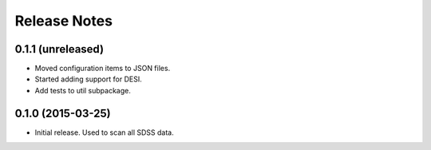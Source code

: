 =============
Release Notes
=============

0.1.1 (unreleased)
------------------

* Moved configuration items to JSON files.
* Started adding support for DESI.
* Add tests to util subpackage.

0.1.0 (2015-03-25)
------------------

* Initial release.  Used to scan all SDSS data.
